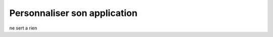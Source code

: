 .. _utiliser_surcharge:

#############################
Personnaliser son application
#############################


ne sert a rien